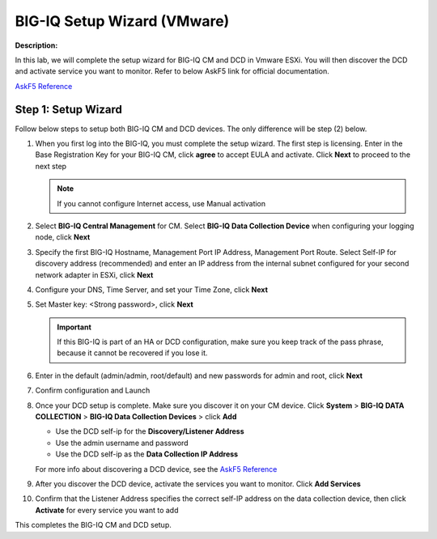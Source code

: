 BIG-IQ Setup Wizard (VMware)
==============================================================

**Description:**

In this lab, we will complete the setup wizard for BIG-IQ CM and DCD in Vmware ESXi. You will then discover the DCD and activate service you want to monitor. 
Refer to below AskF5 link for official documentation. 

`AskF5 Reference <https://techdocs.f5.com/en-us/bigiq-7-0-0/planning-and-implementing-big-iq-deployment/deploying-a-big-iq-system.html#GUID-37A1F866-5F56-45BB-914F-F24DBD3348D0>`__


Step 1: Setup Wizard 
----------------------------------------------

Follow below steps to setup both BIG-IQ CM and DCD devices. The only difference will be step (2) below.


#. When you first log into the BIG-IQ, you must complete the setup wizard. The first step is licensing. Enter in the Base Registration Key for your BIG-IQ CM, click **agree** to accept EULA and activate. Click **Next** to proceed to the next step

   .. NOTE::
      If you cannot configure Internet access, use Manual activation

   |lab-1-1|

#. Select **BIG-IQ Central Management** for CM. Select **BIG-IQ Data Collection Device** when configuring your logging node, click **Next**

   |lab-1-2|

#. Specify the first BIG-IQ Hostname, Management Port IP Address, Management Port Route. Select Self-IP for discovery address (recommended) and enter an IP address from the internal subnet configured for your second network adapter in ESXi, click **Next**

   |lab-1-3|

#. Configure your DNS, Time Server, and set your Time Zone, click **Next**

   |lab-1-4|

#. Set Master key: <Strong password>, click **Next**

   |lab-1-5|

   .. IMPORTANT::
         If this BIG-IQ is part of an HA or DCD configuration, make sure you keep track of the pass phrase, because it cannot be recovered if you lose it.

#. Enter in the default (admin/admin, root/default) and new passwords for admin and root, click **Next**

   |lab-1-6|

#. Confirm configuration and Launch

   |lab-1-7|

#. Once your DCD setup is complete. Make sure you discover it on your CM device. Click **System** > **BIG-IQ DATA COLLECTION** > **BIG-IQ Data Collection Devices** > click **Add** 

   |lab-1-8|

   - Use the DCD self-ip for the **Discovery/Listener Address**
   - Use the admin username and password
   - Use the DCD self-ip as the **Data Collection IP Address**

   For more info about discovering a DCD device, see the `AskF5 Reference <https://techdocs.f5.com/en-us/bigiq-7-0-0/planning-and-implementing-big-iq-deployment/deploying-a-data-collection-device.html#GUID-8B0472C1-16CF-4D9A-9D38-DC592368BB20>`__

#. After you discover the DCD device, activate the services you want to monitor. Click **Add Services** 

   |lab-1-9|

#. Confirm that the Listener Address specifies the correct self-IP address on the data collection device, then click **Activate** for every service you want to add 

   |lab-1-10|

This completes the BIG-IQ CM and DCD setup. 

.. |lab-1-1| image:: images/lab-1-1.png
.. |lab-1-2| image:: images/lab-1-2.png
.. |lab-1-3| image:: images/lab-1-3.png
.. |lab-1-4| image:: images/lab-1-4.png
.. |lab-1-5| image:: images/lab-1-5.png
.. |lab-1-6| image:: images/lab-1-6.png
.. |lab-1-7| image:: images/lab-1-7.png
.. |lab-1-8| image:: images/lab-1-8.png
.. |lab-1-9| image:: images/lab-1-9.png
.. |lab-1-10| image:: images/lab-1-10.png